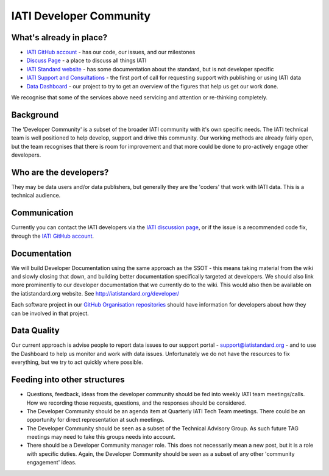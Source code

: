 IATI Developer Community
========================


What's already in place?
------------------------

* `IATI GitHub account <https://github.com/IATI/>`__ - has our code, our issues, and our milestones
* `Discuss Page <https:http://discuss.iatistandard.org/>`__ - a place to discuss all things IATI
* `IATI Standard website <http://iatistandard.org>`__ - has some documentation about the standard, but is not developer specific
* `IATI Support and Consultations <http://support.iatistandard.org>`__ - the first port of call for requesting support with publishing or using IATI data
* `Data Dashboard <http://dashboard.iatistandard.org/>`__ - our project to try to get an overview of the figures that help us get our work done.

We recognise that some of the services above need servicing and attention or re-thinking completely.

Background
----------

The 'Developer Community' is a subset of the broader IATI community with it's own specific needs. The IATI technical team is well positioned to help develop, support and drive this community. Our working methods are already fairly open, but the team recognises that there is room for improvement and that more could be done to pro-actively engage other developers.

Who are the developers?
-----------------------

They may be data users and/or data publishers, but generally they are the 'coders' that work with IATI data. This is a technical audience.

Communication
-------------

Currently you can contact the IATI developers via the `IATI discussion page <https://http://discuss.iatistandard.org/>`__, or if the issue is a recommended code fix, through the `IATI GitHub account <https://github.com/IATI/>`__.

Documentation
-------------

We will build Developer Documentation using the same approach as the SSOT - this means taking material from the wiki and slowly closing that down, and building better documentation specifically targeted at developers. We should also link more prominently to our developer documentation that we currently do to the wiki. This would also then be available on the iatistandard.org website. See http://iatistandard.org/developer/

Each software project in our `GitHub Organisation repositories <https://github.com/IATI>`_ should have information for developers about how they can be involved in that project. 

Data Quality
------------
  
Our current approach is advise people to report data issues to our support portal - support@iatistandard.org - and to use the Dashboard to help us monitor and work with data issues. Unfortunately we do not have the resources to fix everything, but we try to act quickly where possible.

Feeding into other structures
-----------------------------

* Questions, feedback, ideas from the developer community should be fed into weekly IATI team meetings/calls. How we recording those requests, questions, and the responses should be considered.
* The Developer Community should be an agenda item at Quarterly IATI Tech Team meetings. There could be an opportunity for direct representation at such meetings.
* The Developer Community should be seen as a subset of the Technical Advisory Group. As such future TAG meetings may need to take this groups needs into account.
* There should be a Developer Community manager role. This does not necessarily mean a new post, but it is a role with specific duties. Again, the Developer Community should be seen as a subset of any other 'community engagement' ideas.
